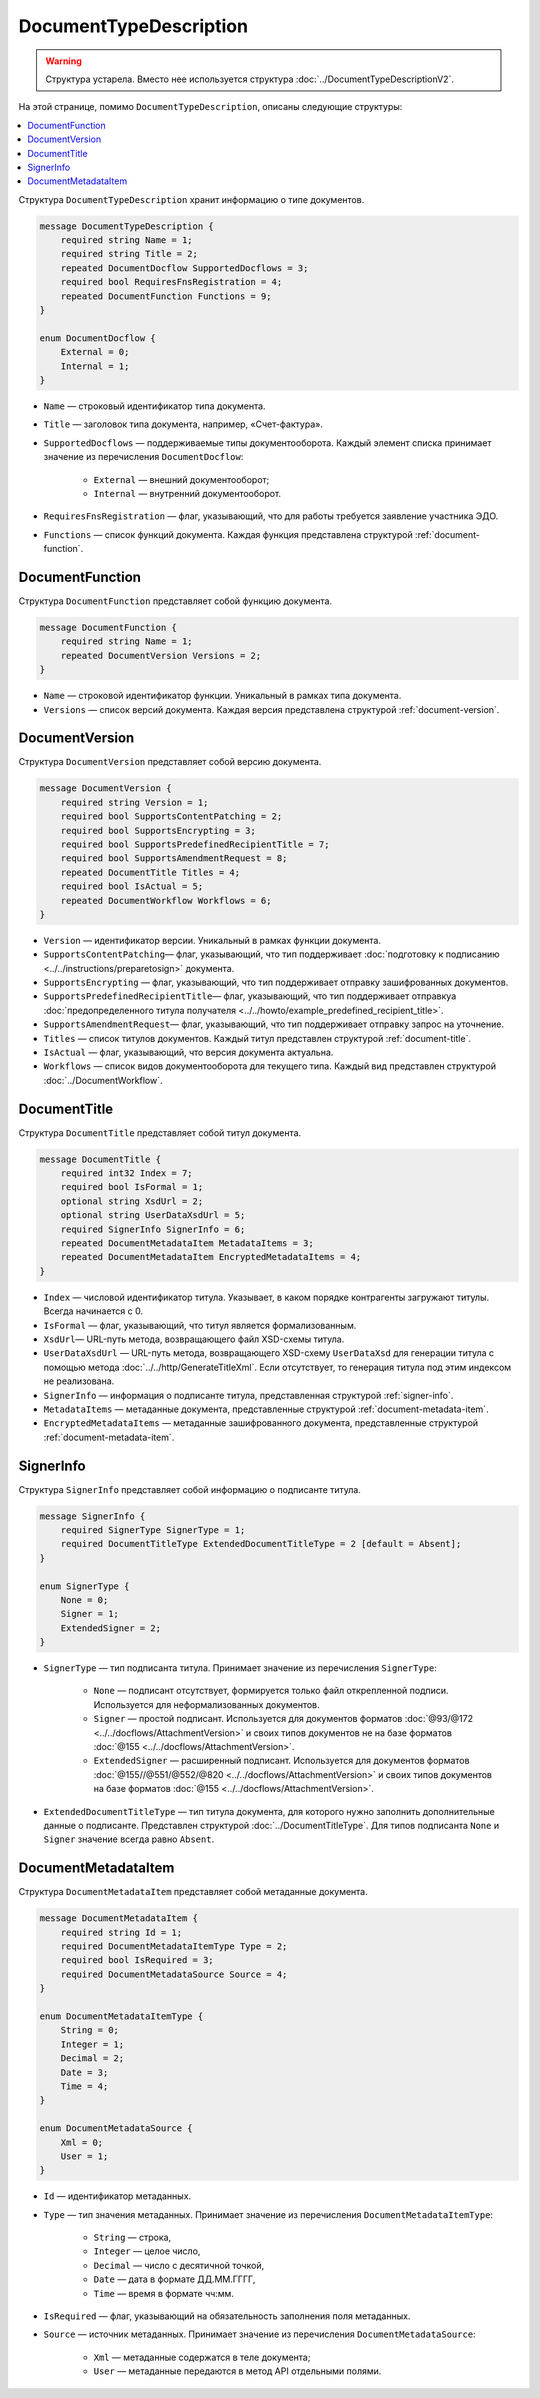﻿DocumentTypeDescription
=======================

.. warning::
	Структура устарела. Вместо нее используется структура :doc:`../DocumentTypeDescriptionV2`.

На этой странице, помимо ``DocumentTypeDescription``, описаны следующие структуры:

.. contents:: :local:


Структура ``DocumentTypeDescription`` хранит информацию о типе документов.

.. code-block:: protobuf

    message DocumentTypeDescription {
        required string Name = 1;
        required string Title = 2;
        repeated DocumentDocflow SupportedDocflows = 3;
        required bool RequiresFnsRegistration = 4;
        repeated DocumentFunction Functions = 9;
    }

    enum DocumentDocflow {
        External = 0;
        Internal = 1;
    }

- ``Name`` — строковый идентификатор типа документа.
- ``Title`` — заголовок типа документа, например, «Счет-фактура».
- ``SupportedDocflows`` — поддерживаемые типы документооборота. Каждый элемент списка принимает значение из перечисления ``DocumentDocflow``:

	- ``External`` — внешний документооборот;
	- ``Internal`` — внутренний документооборот.

- ``RequiresFnsRegistration`` — флаг, указывающий, что для работы требуется заявление участника ЭДО.
- ``Functions`` — список функций документа. Каждая функция представлена структурой :ref:`document-function`.


.. _document-function:

DocumentFunction
----------------

Структура ``DocumentFunction`` представляет собой функцию документа.

.. code-block:: protobuf

    message DocumentFunction {
        required string Name = 1;
        repeated DocumentVersion Versions = 2;
    }

- ``Name`` — строковой идентификатор функции. Уникальный в рамках типа документа.
- ``Versions`` — cписок версий документа. Каждая версия представлена структурой :ref:`document-version`.


.. _document-version:

DocumentVersion
---------------

Структура ``DocumentVersion`` представляет собой версию документа.

.. code-block:: protobuf

    message DocumentVersion {  
        required string Version = 1;
        required bool SupportsContentPatching = 2;
        required bool SupportsEncrypting = 3;        
        required bool SupportsPredefinedRecipientTitle = 7;
        required bool SupportsAmendmentRequest = 8;
        repeated DocumentTitle Titles = 4;
        required bool IsActual = 5;
        repeated DocumentWorkflow Workflows = 6;
    }

- ``Version`` — идентификатор версии. Уникальный в рамках функции документа.
- ``SupportsContentPatching``— флаг, указывающий, что тип поддерживает :doc:`подготовку к подписанию <../../instructions/preparetosign>` документа.
- ``SupportsEncrypting`` — флаг, указывающий, что тип поддерживает отправку зашифрованных документов.
- ``SupportsPredefinedRecipientTitle``— флаг, указывающий, что тип поддерживает отправкуа :doc:`предопределенного титула получателя <../../howto/example_predefined_recipient_title>`.
- ``SupportsAmendmentRequest``— флаг, указывающий, что тип поддерживает отправку запрос на уточнение.
- ``Titles`` — список титулов документов. Каждый титул представлен структурой :ref:`document-title`.
- ``IsActual`` — флаг, указывающий, что версия документа актуальна.
- ``Workflows`` — список видов документооборота для текущего типа. Каждый вид представлен структурой :doc:`../DocumentWorkflow`.


.. _document-title:

DocumentTitle
-------------

Структура ``DocumentTitle`` представляет собой титул документа.

.. code-block:: protobuf

    message DocumentTitle {
        required int32 Index = 7;
        required bool IsFormal = 1;
        optional string XsdUrl = 2;
        optional string UserDataXsdUrl = 5;
        required SignerInfo SignerInfo = 6;
        repeated DocumentMetadataItem MetadataItems = 3;
        repeated DocumentMetadataItem EncryptedMetadataItems = 4;
    }

- ``Index`` — числовой идентификатор титула. Указывает, в каком порядке контрагенты загружают титулы. Всегда начинается с 0.
- ``IsFormal`` — флаг, указывающий, что титул является формализованным.
- ``XsdUrl``— URL-путь метода, возвращающего файл XSD-схемы титула.
- ``UserDataXsdUrl`` — URL-путь метода, возвращающего XSD-схему ``UserDataXsd`` для генерации титула с помощью метода :doc:`../../http/GenerateTitleXml`. Если отсутствует, то генерация титула под этим индексом не реализована.
- ``SignerInfo`` — информация о подписанте титула, представленная структурой :ref:`signer-info`.
- ``MetadataItems`` — метаданные документа, представленные структурой :ref:`document-metadata-item`.
- ``EncryptedMetadataItems`` — метаданные зашифрованного документа, представленные структурой :ref:`document-metadata-item`.


.. _signer-info:

SignerInfo
----------

Структура ``SignerInfo`` представляет собой информацию о подписанте титула.

.. code-block:: protobuf

    message SignerInfo {
        required SignerType SignerType = 1;
        required DocumentTitleType ExtendedDocumentTitleType = 2 [default = Absent];
    }

    enum SignerType {
        None = 0;
        Signer = 1;
        ExtendedSigner = 2;
    }

- ``SignerType`` — тип подписанта титула. Принимает значение из перечисления ``SignerType``:

	- ``None`` — подписант отсутствует, формируется только файл открепленной подписи. Используется для неформализованных документов.
	- ``Signer`` — простой подписант. Используется для документов форматов :doc:`@93/@172 <../../docflows/AttachmentVersion>` и своих типов документов не на базе форматов :doc:`@155 <../../docflows/AttachmentVersion>`.
	- ``ExtendedSigner`` — расширенный подписант. Используется для документов форматов :doc:`@155//@551/@552/@820 <../../docflows/AttachmentVersion>` и своих типов документов на базе форматов :doc:`@155 <../../docflows/AttachmentVersion>`.

- ``ExtendedDocumentTitleType`` — тип титула документа, для которого нужно заполнить дополнительные данные о подписанте. Представлен структурой :doc:`../DocumentTitleType`. Для типов подписанта ``None`` и ``Signer`` значение всегда равно ``Absent``.


.. _document-metadata-item:

DocumentMetadataItem
--------------------

Структура ``DocumentMetadataItem`` представляет собой метаданные документа.

.. code-block:: protobuf

    message DocumentMetadataItem {
        required string Id = 1;
        required DocumentMetadataItemType Type = 2;
        required bool IsRequired = 3;
        required DocumentMetadataSource Source = 4;
    }

    enum DocumentMetadataItemType {
        String = 0;
        Integer = 1;
        Decimal = 2;
        Date = 3;
        Time = 4;
    }

    enum DocumentMetadataSource {
        Xml = 0;
        User = 1;
    }

- ``Id`` — идентификатор метаданных.
- ``Type`` — тип значения метаданных. Принимает значение из перечисления ``DocumentMetadataItemType``:

	- ``String`` — строка,
	- ``Integer`` — целое число,
	- ``Decimal`` — число с десятичной точкой,
	- ``Date`` — дата в формате ДД.ММ.ГГГГ,
	- ``Time`` — время в формате чч:мм.

- ``IsRequired`` — флаг, указывающий на обязательность заполнения поля метаданных.
- ``Source`` — источник метаданных. Принимает значение из перечисления ``DocumentMetadataSource``:

	- ``Xml`` — метаданные содержатся в теле документа;
	- ``User`` — метаданные передаются в метод API отдельными полями.